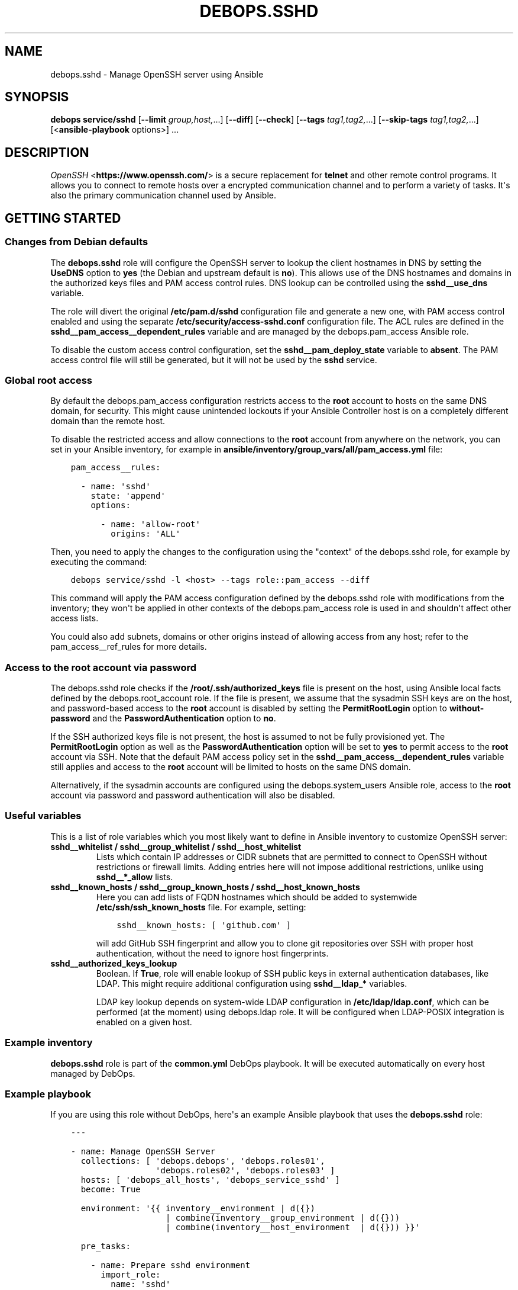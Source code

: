 .\" Man page generated from reStructuredText.
.
.TH "DEBOPS.SSHD" "5" "Sep 01, 2021" "v2.2.4" "DebOps"
.SH NAME
debops.sshd \- Manage OpenSSH server using Ansible
.
.nr rst2man-indent-level 0
.
.de1 rstReportMargin
\\$1 \\n[an-margin]
level \\n[rst2man-indent-level]
level margin: \\n[rst2man-indent\\n[rst2man-indent-level]]
-
\\n[rst2man-indent0]
\\n[rst2man-indent1]
\\n[rst2man-indent2]
..
.de1 INDENT
.\" .rstReportMargin pre:
. RS \\$1
. nr rst2man-indent\\n[rst2man-indent-level] \\n[an-margin]
. nr rst2man-indent-level +1
.\" .rstReportMargin post:
..
.de UNINDENT
. RE
.\" indent \\n[an-margin]
.\" old: \\n[rst2man-indent\\n[rst2man-indent-level]]
.nr rst2man-indent-level -1
.\" new: \\n[rst2man-indent\\n[rst2man-indent-level]]
.in \\n[rst2man-indent\\n[rst2man-indent-level]]u
..
.SH SYNOPSIS
.sp
\fBdebops service/sshd\fP [\fB\-\-limit\fP \fIgroup,host,\fP\&...] [\fB\-\-diff\fP] [\fB\-\-check\fP] [\fB\-\-tags\fP \fItag1,tag2,\fP\&...] [\fB\-\-skip\-tags\fP \fItag1,tag2,\fP\&...] [<\fBansible\-playbook\fP options>] ...
.SH DESCRIPTION
.sp
\fI\%OpenSSH\fP <\fBhttps://www.openssh.com/\fP> is a secure replacement for \fBtelnet\fP and other remote control
programs. It allows you to connect to remote hosts over a encrypted communication
channel and to perform a variety of tasks. It\(aqs also the primary communication channel
used by Ansible.
.SH GETTING STARTED
.SS Changes from Debian defaults
.sp
The \fBdebops.sshd\fP role will configure the OpenSSH server to lookup the client
hostnames in DNS by setting the \fBUseDNS\fP option to \fByes\fP (the Debian and
upstream default is \fBno\fP). This allows use of the DNS hostnames and domains
in the authorized keys files and PAM access control rules. DNS lookup can be
controlled using the \fBsshd__use_dns\fP variable.
.sp
The role will divert the original \fB/etc/pam.d/sshd\fP configuration file
and generate a new one, with PAM access control enabled and using the separate
\fB/etc/security/access\-sshd.conf\fP configuration file. The ACL rules are
defined in the \fBsshd__pam_access__dependent_rules\fP variable and are
managed by the debops.pam_access Ansible role.
.sp
To disable the custom access control configuration, set the
\fBsshd__pam_deploy_state\fP variable to \fBabsent\fP\&. The PAM access control
file will still be generated, but it will not be used by the \fBsshd\fP service.
.SS Global root access
.sp
By default the debops.pam_access configuration restricts access to the
\fBroot\fP account to hosts on the same DNS domain, for security. This might
cause unintended lockouts if your Ansible Controller host is on a completely
different domain than the remote host.
.sp
To disable the restricted access and allow connections to the \fBroot\fP account
from anywhere on the network, you can set in your Ansible inventory, for
example in \fBansible/inventory/group_vars/all/pam_access.yml\fP file:
.INDENT 0.0
.INDENT 3.5
.sp
.nf
.ft C
pam_access__rules:

  \- name: \(aqsshd\(aq
    state: \(aqappend\(aq
    options:

      \- name: \(aqallow\-root\(aq
        origins: \(aqALL\(aq
.ft P
.fi
.UNINDENT
.UNINDENT
.sp
Then, you need to apply the changes to the configuration using the "context" of
the debops.sshd role, for example by executing the command:
.INDENT 0.0
.INDENT 3.5
.sp
.nf
.ft C
debops service/sshd \-l <host> \-\-tags role::pam_access \-\-diff
.ft P
.fi
.UNINDENT
.UNINDENT
.sp
This command will apply the PAM access configuration defined by the
debops.sshd role with modifications from the inventory; they won\(aqt be
applied in other contexts of the debops.pam_access role is used in and
shouldn\(aqt affect other access lists.
.sp
You could also add subnets, domains or other origins instead of allowing access
from any host; refer to the pam_access__ref_rules for more details.
.SS Access to the \fBroot\fP account via password
.sp
The debops.sshd role checks if the \fB/root/.ssh/authorized_keys\fP
file is present on the host, using Ansible local facts defined by the
debops.root_account role. If the file is present, we assume that the
sysadmin SSH keys are on the host, and password\-based access to the \fBroot\fP
account is disabled by setting the \fBPermitRootLogin\fP option to
\fBwithout\-password\fP and the \fBPasswordAuthentication\fP option to \fBno\fP\&.
.sp
If the SSH authorized keys file is not present, the host is assumed to not be
fully provisioned yet. The \fBPermitRootLogin\fP option as well as the
\fBPasswordAuthentication\fP option will be set to \fByes\fP to permit access to
the \fBroot\fP account via SSH. Note that the default PAM access policy set in
the \fBsshd__pam_access__dependent_rules\fP variable still applies and
access to the \fBroot\fP account will be limited to hosts on the same DNS domain.
.sp
Alternatively, if the sysadmin accounts are configured using the
debops.system_users Ansible role, access to the \fBroot\fP account via
password and password authentication will also be disabled.
.SS Useful variables
.sp
This is a list of role variables which you most likely want to define in
Ansible inventory to customize OpenSSH server:
.INDENT 0.0
.TP
.B \fBsshd__whitelist\fP / \fBsshd__group_whitelist\fP / \fBsshd__host_whitelist\fP
Lists which contain IP addresses or CIDR subnets that are permitted to
connect to OpenSSH without restrictions or firewall limits. Adding entries
here will not impose additional restrictions, unlike using \fBsshd__*_allow\fP
lists.
.TP
.B \fBsshd__known_hosts\fP / \fBsshd__group_known_hosts\fP / \fBsshd__host_known_hosts\fP
Here you can add lists of FQDN hostnames which should be added to systemwide
\fB/etc/ssh/ssh_known_hosts\fP file. For example, setting:
.INDENT 7.0
.INDENT 3.5
.sp
.nf
.ft C
sshd__known_hosts: [ \(aqgithub.com\(aq ]
.ft P
.fi
.UNINDENT
.UNINDENT
.sp
will add GitHub SSH fingerprint and allow you to clone git repositories over
SSH with proper host authentication, without the need to ignore host
fingerprints.
.TP
.B \fBsshd__authorized_keys_lookup\fP
Boolean. If \fBTrue\fP, role will enable lookup of SSH public keys in external
authentication databases, like LDAP. This might require additional
configuration using \fBsshd__ldap_*\fP variables.
.sp
LDAP key lookup depends on system\-wide LDAP configuration in
\fB/etc/ldap/ldap.conf\fP, which can be performed (at the moment) using
debops.ldap role. It will be configured when LDAP\-POSIX
integration is enabled on a given host.
.UNINDENT
.SS Example inventory
.sp
\fBdebops.sshd\fP role is part of the \fBcommon.yml\fP DebOps playbook. It will be
executed automatically on every host managed by DebOps.
.SS Example playbook
.sp
If you are using this role without DebOps, here\(aqs an example Ansible playbook
that uses the \fBdebops.sshd\fP role:
.INDENT 0.0
.INDENT 3.5
.sp
.nf
.ft C
\-\-\-

\- name: Manage OpenSSH Server
  collections: [ \(aqdebops.debops\(aq, \(aqdebops.roles01\(aq,
                 \(aqdebops.roles02\(aq, \(aqdebops.roles03\(aq ]
  hosts: [ \(aqdebops_all_hosts\(aq, \(aqdebops_service_sshd\(aq ]
  become: True

  environment: \(aq{{ inventory__environment | d({})
                   | combine(inventory__group_environment | d({}))
                   | combine(inventory__host_environment  | d({})) }}\(aq

  pre_tasks:

    \- name: Prepare sshd environment
      import_role:
        name: \(aqsshd\(aq
        tasks_from: \(aqmain_env\(aq
      tags: [ \(aqrole::sshd\(aq, \(aqrole::ldap\(aq ]

  roles:

    \- role: apt_preferences
      tags: [ \(aqrole::apt_preferences\(aq, \(aqskip::apt_preferences\(aq ]
      apt_preferences__dependent_list:
        \- \(aq{{ sshd__apt_preferences__dependent_list }}\(aq

    \- role: ferm
      tags: [ \(aqrole::ferm\(aq, \(aqskip::ferm\(aq ]
      ferm__dependent_rules:
        \- \(aq{{ sshd__ferm__dependent_rules }}\(aq

    \- role: tcpwrappers
      tags: [ \(aqrole::tcpwrappers\(aq, \(aqskip::tcpwrappers\(aq ]
      tcpwrappers_dependent_allow:
        \- \(aq{{ sshd__tcpwrappers__dependent_allow }}\(aq

    \- role: python
      tags: [ \(aqrole::python\(aq, \(aqskip::python\(aq, \(aqrole::ldap\(aq ]
      python__dependent_packages3:
        \- \(aq{{ ldap__python__dependent_packages3 }}\(aq
      python__dependent_packages2:
        \- \(aq{{ ldap__python__dependent_packages2 }}\(aq

    \- role: ldap
      tags: [ \(aqrole::ldap\(aq, \(aqskip::ldap\(aq ]
      ldap__dependent_tasks:
        \- \(aq{{ sshd__ldap__dependent_tasks }}\(aq

    \- role: pam_access
      tags: [ \(aqrole::pam_access\(aq, \(aqskip::pam_access\(aq ]
      pam_access__dependent_rules:
        \- \(aq{{ sshd__pam_access__dependent_rules }}\(aq

    \- role: sshd
      tags: [ \(aqrole::sshd\(aq, \(aqskip::sshd\(aq ]

.ft P
.fi
.UNINDENT
.UNINDENT
.SS Ansible tags
.sp
You can use Ansible \fB\-\-tags\fP or \fB\-\-skip\-tags\fP parameters to limit what
tasks are performed during Ansible run. This can be used after a host was first
configured to speed up playbook execution, when you are sure that most of the
configuration is already in the desired state.
.sp
Available role tags:
.INDENT 0.0
.TP
.B \fBrole::sshd\fP
Main role tag, should be used in the playbook to execute all of the role
tasks as well as role dependencies.
.TP
.B \fBrole::sshd:config\fP
Execute tasks related to \fBsshd\fP configuration file.
.TP
.B \fBrole::sshd:known_hosts\fP
Scan specified host fingerprints and add them to system\-wide \fBknown_hosts\fP\&.
.UNINDENT
.SH AUTHOR
Maciej Delmanowski, Robin Schneider
.SH COPYRIGHT
2014-2021, Maciej Delmanowski, Nick Janetakis, Robin Schneider and others
.\" Generated by docutils manpage writer.
.
